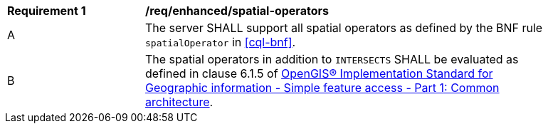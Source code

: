 [[req_enhanced-spatial-operators]]
[width="90%",cols="2,6a"]
|===
^|*Requirement {counter:req-id}* |*/req/enhanced/spatial-operators* 
^|A |The server SHALL support all spatial operators as defined by the BNF rule `spatialOperator` 
in <<cql-bnf>>.
^|B |The spatial operators in addition to `INTERSECTS` SHALL be evaluated as defined in clause 6.1.5 of 
<<ISO19125,OpenGIS® Implementation Standard for Geographic information - Simple feature access - Part 1: Common architecture>>.
|===
